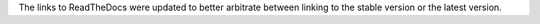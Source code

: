 The links to ReadTheDocs were updated to better arbitrate between linking to the stable version or the latest version.
